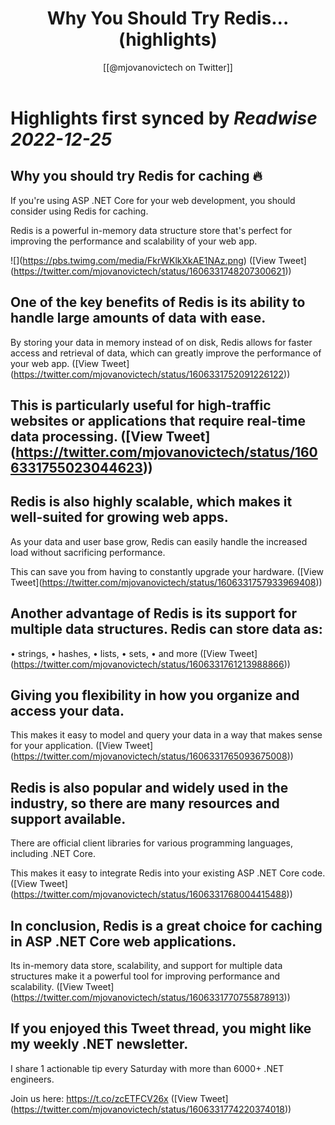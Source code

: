 :PROPERTIES:
:title: Why You Should Try Redis... (highlights)
:author: [[@mjovanovictech on Twitter]]
:full-title: "Why You Should Try Redis..."
:category: #tweets
:url: https://twitter.com/mjovanovictech/status/1606331748207300621
:END:

* Highlights first synced by [[Readwise]] [[2022-12-25]]
** Why you should try Redis for caching 🔥

If you're using ASP .NET Core for your web development, you should consider using Redis for caching.

Redis is a powerful in-memory data structure store that's perfect for improving the performance and scalability of your web app. 

![](https://pbs.twimg.com/media/FkrWKlkXkAE1NAz.png) ([View Tweet](https://twitter.com/mjovanovictech/status/1606331748207300621))
** One of the key benefits of Redis is its ability to handle large amounts of data with ease.

By storing your data in memory instead of on disk, Redis allows for faster access and retrieval of data, which can greatly improve the performance of your web app. ([View Tweet](https://twitter.com/mjovanovictech/status/1606331752091226122))
** This is particularly useful for high-traffic websites or applications that require real-time data processing. ([View Tweet](https://twitter.com/mjovanovictech/status/1606331755023044623))
** Redis is also highly scalable, which makes it well-suited for growing web apps.

As your data and user base grow, Redis can easily handle the increased load without sacrificing performance.

This can save you from having to constantly upgrade your hardware. ([View Tweet](https://twitter.com/mjovanovictech/status/1606331757933969408))
** Another advantage of Redis is its support for multiple data structures. Redis can store data as:
• strings,
• hashes,
• lists,
• sets,
• and more ([View Tweet](https://twitter.com/mjovanovictech/status/1606331761213988866))
** Giving you flexibility in how you organize and access your data.

This makes it easy to model and query your data in a way that makes sense for your application. ([View Tweet](https://twitter.com/mjovanovictech/status/1606331765093675008))
** Redis is also popular and widely used in the industry, so there are many resources and support available.

There are official client libraries for various programming languages, including .NET Core.

This makes it easy to integrate Redis into your existing ASP .NET Core code. ([View Tweet](https://twitter.com/mjovanovictech/status/1606331768004415488))
** In conclusion, Redis is a great choice for caching in ASP .NET Core web applications.

Its in-memory data store, scalability, and support for multiple data structures make it a powerful tool for improving performance and scalability. ([View Tweet](https://twitter.com/mjovanovictech/status/1606331770755878913))
** If you enjoyed this Tweet thread, you might like my weekly .NET newsletter.

I share 1 actionable tip every Saturday with more than 6000+ .NET engineers.

Join us here:
https://t.co/zcETFCV26x ([View Tweet](https://twitter.com/mjovanovictech/status/1606331774220374018))